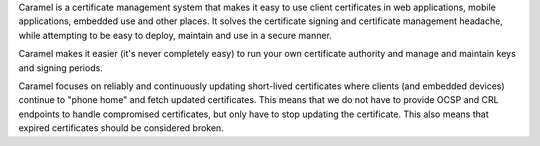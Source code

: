 
Caramel is a certificate management system that makes it easy to use client
certificates in web applications, mobile applications, embedded use and
other places. It solves the certificate signing and certificate
management headache, while attempting to be easy to deploy, maintain and
use in a secure manner.

Caramel makes it easier (it's never completely easy) to run your own
certificate authority and manage and maintain keys and signing periods.

Caramel focuses on reliably and continuously updating short-lived certificates
where clients (and embedded devices) continue to "phone home" and fetch
updated certificates.  This means that we do not have to provide OCSP and
CRL endpoints to handle compromised certificates, but only have to stop
updating the certificate. This also means that expired certificates
should be considered broken.


